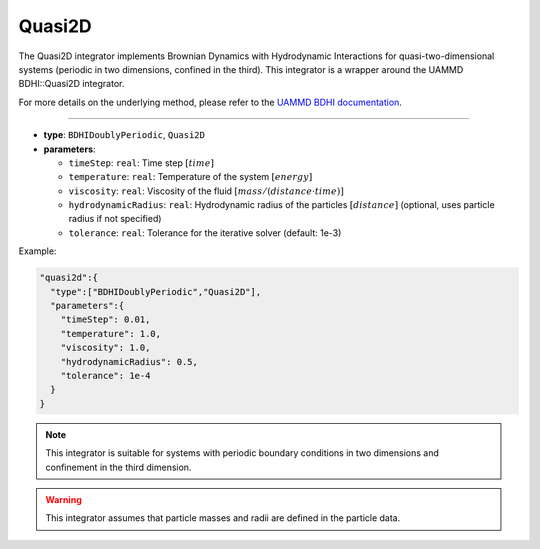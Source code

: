 Quasi2D
-------

The Quasi2D integrator implements Brownian Dynamics with Hydrodynamic Interactions for quasi-two-dimensional systems (periodic in two dimensions, confined in the third). This integrator is a wrapper around the UAMMD BDHI::Quasi2D integrator.

For more details on the underlying method, please refer to the `UAMMD BDHI documentation <https://uammd.readthedocs.io/en/latest/Integrator/BrownianHydrodynamics.html>`_.

----

* **type**: ``BDHIDoublyPeriodic``, ``Quasi2D``
* **parameters**:

  * ``timeStep``: ``real``: Time step :math:`[time]`
  * ``temperature``: ``real``: Temperature of the system :math:`[energy]`
  * ``viscosity``: ``real``: Viscosity of the fluid :math:`[mass/(distance \cdot time)]`
  * ``hydrodynamicRadius``: ``real``: Hydrodynamic radius of the particles :math:`[distance]` (optional, uses particle radius if not specified)
  * ``tolerance``: ``real``: Tolerance for the iterative solver (default: 1e-3)

Example:

.. code-block::

   "quasi2d":{
     "type":["BDHIDoublyPeriodic","Quasi2D"],
     "parameters":{
       "timeStep": 0.01,
       "temperature": 1.0,
       "viscosity": 1.0,
       "hydrodynamicRadius": 0.5,
       "tolerance": 1e-4
     }
   }

.. note::
   This integrator is suitable for systems with periodic boundary conditions in two dimensions and confinement in the third dimension.

.. warning::
   This integrator assumes that particle masses and radii are defined in the particle data.

